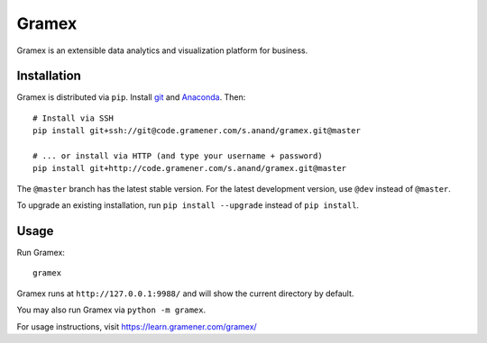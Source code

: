 Gramex
======

Gramex is an extensible data analytics and visualization platform for business.

Installation
------------

.. _git: https://git-scm.com/
.. _Anaconda: http://continuum.io/downloads

Gramex is distributed via ``pip``. Install `git`_ and `Anaconda`_. Then::

    # Install via SSH
    pip install git+ssh://git@code.gramener.com/s.anand/gramex.git@master

    # ... or install via HTTP (and type your username + password)
    pip install git+http://code.gramener.com/s.anand/gramex.git@master

The ``@master`` branch has the latest stable version. For the latest development
version, use ``@dev`` instead of ``@master``.

To upgrade an existing installation, run ``pip install --upgrade`` instead of
``pip install``.

Usage
-----

Run Gramex::

    gramex

Gramex runs at ``http://127.0.0.1:9988/`` and will show the current directory by
default.

You may also run Gramex via ``python -m gramex``.

For usage instructions, visit https://learn.gramener.com/gramex/
